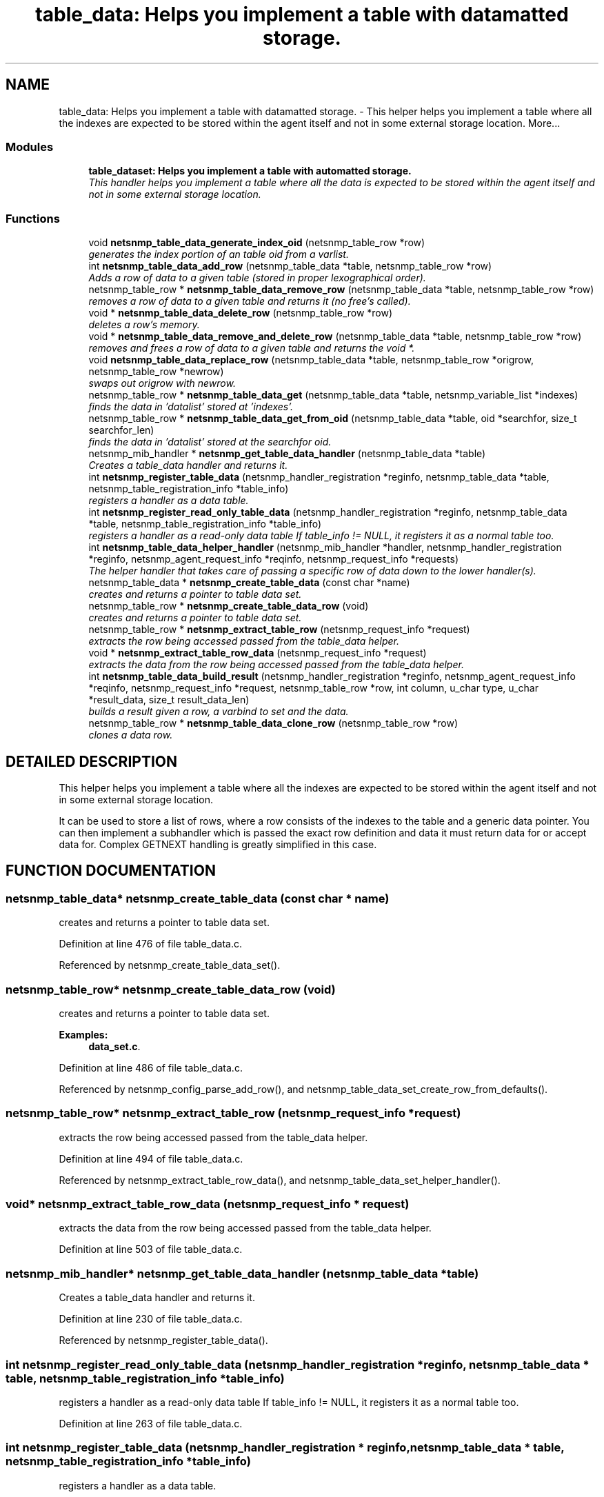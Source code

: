 .TH "table_data: Helps you implement a table with datamatted storage." 3 "19 Jun 2002" "net-snmp" \" -*- nroff -*-
.ad l
.nh
.SH NAME
table_data: Helps you implement a table with datamatted storage. \- This helper helps you implement a table where all the indexes are expected to be stored within the agent itself and not in some external storage location. 
More...
.SS "Modules"

.in +1c
.ti -1c
.RI "\fBtable_dataset: Helps you implement a table with automatted storage.\fP"
.br
.RI "\fIThis handler helps you implement a table where all the data is expected to be stored within the agent itself and not in some external storage location.\fP"
.PP

.in -1c
.SS "Functions"

.in +1c
.ti -1c
.RI "void \fBnetsnmp_table_data_generate_index_oid\fP (netsnmp_table_row *row)"
.br
.RI "\fIgenerates the index portion of an table oid from a varlist.\fP"
.ti -1c
.RI "int \fBnetsnmp_table_data_add_row\fP (netsnmp_table_data *table, netsnmp_table_row *row)"
.br
.RI "\fIAdds a row of data to a given table (stored in proper lexographical order).\fP"
.ti -1c
.RI "netsnmp_table_row * \fBnetsnmp_table_data_remove_row\fP (netsnmp_table_data *table, netsnmp_table_row *row)"
.br
.RI "\fIremoves a row of data to a given table and returns it (no free's called).\fP"
.ti -1c
.RI "void * \fBnetsnmp_table_data_delete_row\fP (netsnmp_table_row *row)"
.br
.RI "\fIdeletes a row's memory.\fP"
.ti -1c
.RI "void * \fBnetsnmp_table_data_remove_and_delete_row\fP (netsnmp_table_data *table, netsnmp_table_row *row)"
.br
.RI "\fIremoves and frees a row of data to a given table and returns the void *.\fP"
.ti -1c
.RI "void \fBnetsnmp_table_data_replace_row\fP (netsnmp_table_data *table, netsnmp_table_row *origrow, netsnmp_table_row *newrow)"
.br
.RI "\fIswaps out origrow with newrow.\fP"
.ti -1c
.RI "netsnmp_table_row * \fBnetsnmp_table_data_get\fP (netsnmp_table_data *table, netsnmp_variable_list *indexes)"
.br
.RI "\fIfinds the data in 'datalist' stored at 'indexes'.\fP"
.ti -1c
.RI "netsnmp_table_row * \fBnetsnmp_table_data_get_from_oid\fP (netsnmp_table_data *table, oid *searchfor, size_t searchfor_len)"
.br
.RI "\fIfinds the data in 'datalist' stored at the searchfor oid.\fP"
.ti -1c
.RI "netsnmp_mib_handler * \fBnetsnmp_get_table_data_handler\fP (netsnmp_table_data *table)"
.br
.RI "\fICreates a table_data handler and returns it.\fP"
.ti -1c
.RI "int \fBnetsnmp_register_table_data\fP (netsnmp_handler_registration *reginfo, netsnmp_table_data *table, netsnmp_table_registration_info *table_info)"
.br
.RI "\fIregisters a handler as a data table.\fP"
.ti -1c
.RI "int \fBnetsnmp_register_read_only_table_data\fP (netsnmp_handler_registration *reginfo, netsnmp_table_data *table, netsnmp_table_registration_info *table_info)"
.br
.RI "\fIregisters a handler as a read-only data table If table_info != NULL, it registers it as a normal table too.\fP"
.ti -1c
.RI "int \fBnetsnmp_table_data_helper_handler\fP (netsnmp_mib_handler *handler, netsnmp_handler_registration *reginfo, netsnmp_agent_request_info *reqinfo, netsnmp_request_info *requests)"
.br
.RI "\fIThe helper handler that takes care of passing a specific row of data down to the lower handler(s).\fP"
.ti -1c
.RI "netsnmp_table_data * \fBnetsnmp_create_table_data\fP (const char *name)"
.br
.RI "\fIcreates and returns a pointer to table data set.\fP"
.ti -1c
.RI "netsnmp_table_row * \fBnetsnmp_create_table_data_row\fP (void)"
.br
.RI "\fIcreates and returns a pointer to table data set.\fP"
.ti -1c
.RI "netsnmp_table_row * \fBnetsnmp_extract_table_row\fP (netsnmp_request_info *request)"
.br
.RI "\fIextracts the row being accessed passed from the table_data helper.\fP"
.ti -1c
.RI "void * \fBnetsnmp_extract_table_row_data\fP (netsnmp_request_info *request)"
.br
.RI "\fIextracts the data from the row being accessed passed from the table_data helper.\fP"
.ti -1c
.RI "int \fBnetsnmp_table_data_build_result\fP (netsnmp_handler_registration *reginfo, netsnmp_agent_request_info *reqinfo, netsnmp_request_info *request, netsnmp_table_row *row, int column, u_char type, u_char *result_data, size_t result_data_len)"
.br
.RI "\fIbuilds a result given a row, a varbind to set and the data.\fP"
.ti -1c
.RI "netsnmp_table_row * \fBnetsnmp_table_data_clone_row\fP (netsnmp_table_row *row)"
.br
.RI "\fIclones a data row.\fP"
.in -1c
.SH "DETAILED DESCRIPTION"
.PP 
This helper helps you implement a table where all the indexes are expected to be stored within the agent itself and not in some external storage location.
.PP
It can be used to store a list of rows, where a row consists of the indexes to the table and a generic data pointer. You can then implement a subhandler which is passed the exact row definition and data it must return data for or accept data for. Complex GETNEXT handling is greatly simplified in this case. 
.SH "FUNCTION DOCUMENTATION"
.PP 
.SS "netsnmp_table_data* netsnmp_create_table_data (const char * name)"
.PP
creates and returns a pointer to table data set.
.PP
Definition at line 476 of file table_data.c.
.PP
Referenced by netsnmp_create_table_data_set().
.PP
.SS "netsnmp_table_row* netsnmp_create_table_data_row (void)"
.PP
creates and returns a pointer to table data set.
.PP
\fBExamples: \fP
.in +1c
\fBdata_set.c\fP.
.PP
Definition at line 486 of file table_data.c.
.PP
Referenced by netsnmp_config_parse_add_row(), and netsnmp_table_data_set_create_row_from_defaults().
.PP
.SS "netsnmp_table_row* netsnmp_extract_table_row (netsnmp_request_info * request)"
.PP
extracts the row being accessed passed from the table_data helper.
.PP
Definition at line 494 of file table_data.c.
.PP
Referenced by netsnmp_extract_table_row_data(), and netsnmp_table_data_set_helper_handler().
.PP
.SS "void* netsnmp_extract_table_row_data (netsnmp_request_info * request)"
.PP
extracts the data from the row being accessed passed from the table_data helper.
.PP
Definition at line 503 of file table_data.c.
.SS "netsnmp_mib_handler* netsnmp_get_table_data_handler (netsnmp_table_data * table)"
.PP
Creates a table_data handler and returns it.
.PP
Definition at line 230 of file table_data.c.
.PP
Referenced by netsnmp_register_table_data().
.PP
.SS "int netsnmp_register_read_only_table_data (netsnmp_handler_registration * reginfo, netsnmp_table_data * table, netsnmp_table_registration_info * table_info)"
.PP
registers a handler as a read-only data table If table_info != NULL, it registers it as a normal table too.
.PP
Definition at line 263 of file table_data.c.
.SS "int netsnmp_register_table_data (netsnmp_handler_registration * reginfo, netsnmp_table_data * table, netsnmp_table_registration_info * table_info)"
.PP
registers a handler as a data table.
.PP
If table_info != NULL, it registers it as a normal table too. 
.PP
Definition at line 252 of file table_data.c.
.PP
Referenced by netsnmp_register_read_only_table_data(), and netsnmp_register_table_data_set().
.PP
.SS "int netsnmp_table_data_add_row (netsnmp_table_data * table, netsnmp_table_row * row)"
.PP
Adds a row of data to a given table (stored in proper lexographical order).
.PP
returns SNMPERR_SUCCESS on successful addition. or SNMPERR_GENERR on failure (E.G., indexes already existed) 
.PP
Definition at line 51 of file table_data.c.
.PP
Referenced by netsnmp_config_parse_add_row(), netsnmp_table_data_replace_row(), and netsnmp_table_dataset_add_row().
.PP
.SS "int netsnmp_table_data_build_result (netsnmp_handler_registration * reginfo, netsnmp_agent_request_info * reqinfo, netsnmp_request_info * request, netsnmp_table_row * row, int column, u_char type, u_char * result_data, size_t result_data_len)"
.PP
builds a result given a row, a varbind to set and the data.
.PP
Definition at line 510 of file table_data.c.
.PP
Referenced by netsnmp_table_data_set_helper_handler().
.PP
.SS "netsnmp_table_row* netsnmp_table_data_clone_row (netsnmp_table_row * row)"
.PP
clones a data row.
.PP
DOES NOT CLONE THE CONTAINED DATA. 
.PP
Definition at line 541 of file table_data.c.
.PP
Referenced by netsnmp_table_data_set_clone_row().
.PP
.SS "void* netsnmp_table_data_delete_row (netsnmp_table_row * row)"
.PP
deletes a row's memory.
.PP
returns the void data that it doesn't know how to delete. 
.PP
Definition at line 147 of file table_data.c.
.PP
Referenced by netsnmp_table_data_remove_and_delete_row(), and netsnmp_table_dataset_delete_row().
.PP
.SS "void netsnmp_table_data_generate_index_oid (netsnmp_table_row * row)"
.PP
generates the index portion of an table oid from a varlist.
.PP
Definition at line 39 of file table_data.c.
.PP
Referenced by netsnmp_table_data_add_row().
.PP
.SS "netsnmp_table_row* netsnmp_table_data_get (netsnmp_table_data * table, netsnmp_variable_list * indexes)"
.PP
finds the data in 'datalist' stored at 'indexes'.
.PP
Definition at line 201 of file table_data.c.
.SS "netsnmp_table_row* netsnmp_table_data_get_from_oid (netsnmp_table_data * table, oid * searchfor, size_t searchfor_len)"
.PP
finds the data in 'datalist' stored at the searchfor oid.
.PP
Definition at line 215 of file table_data.c.
.PP
Referenced by netsnmp_table_data_get(), and netsnmp_table_data_helper_handler().
.PP
.SS "int netsnmp_table_data_helper_handler (netsnmp_mib_handler * handler, netsnmp_handler_registration * reginfo, netsnmp_agent_request_info * reqinfo, netsnmp_request_info * requests)"
.PP
The helper handler that takes care of passing a specific row of data down to the lower handler(s).
.PP
It sets request->processed if the request should not be handled. 
.PP
Definition at line 279 of file table_data.c.
.SS "void* netsnmp_table_data_remove_and_delete_row (netsnmp_table_data * table, netsnmp_table_row * row)"
.PP
removes and frees a row of data to a given table and returns the void *.
.PP
returns the void * data on successful deletion. or NULL on failure (bad arguments) 
.PP
Definition at line 176 of file table_data.c.
.PP
Referenced by netsnmp_table_dataset_remove_and_delete_row(), and netsnmp_table_dataset_remove_row().
.PP
.SS "netsnmp_table_row* netsnmp_table_data_remove_row (netsnmp_table_data * table, netsnmp_table_row * row)"
.PP
removes a row of data to a given table and returns it (no free's called).
.PP
returns the row pointer itself on successful removing. or NULL on failure (bad arguments) 
.PP
Definition at line 127 of file table_data.c.
.PP
Referenced by netsnmp_table_data_remove_and_delete_row(), and netsnmp_table_data_replace_row().
.PP
.SS "void netsnmp_table_data_replace_row (netsnmp_table_data * table, netsnmp_table_row * origrow, netsnmp_table_row * newrow)\fC [inline]\fP"
.PP
swaps out origrow with newrow.
.PP
This does *not* delete/free anything! 
.PP
Definition at line 191 of file table_data.c.
.PP
Referenced by netsnmp_table_dataset_replace_row().
.PP
